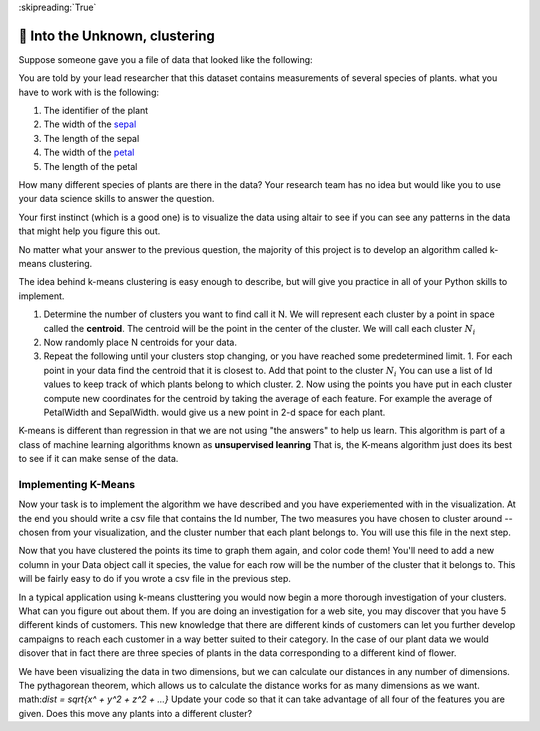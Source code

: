 ..  Copyright (C)  Google LLC, Runestone Interactive LLC
    This work is licensed under the Creative Commons Attribution-ShareAlike 4.0 International License. To view a copy of this license, visit http://creativecommons.org/licenses/by-sa/4.0/.

:skipreading:`True`


🤔 Into the Unknown, clustering
=================================

Suppose someone gave you a file of data that looked like the following:

.. datafile:: plants_1.csv
    :rows: 20
    :fromfile: iris_nolabel_train.csv

You are told by your lead researcher that this dataset contains measurements of several species of plants. what you have to work with is the following:

1. The identifier of the plant
2. The width of the `sepal <https://en.wikipedia.org/wiki/Sepal>`_
3. The length of the sepal
4. The width of the `petal <https://en.wikipedia.org/wiki/Petal>`_
5. The length of the petal

How many different species of plants are there in the data?  Your research team has no idea but would like you to use your data science skills to answer the question.

Your first instinct (which is a good one) is to visualize the data using altair to see if you can see any patterns in the data that might help you figure this out.

.. activecode:: cluster_viz_1
    :nocodelens:


.. poll:: plants_poll
    :scale: 5

    After visualizing the data how many different species do you think are represented in the data?

No matter what your answer to the previous question, the majority of this project is to develop an algorithm called k-means clustering.

The idea behind k-means clustering is easy enough to describe, but will give you practice in all of your Python skills to implement.

1.  Determine the number of clusters you want to find call it N.  We will represent each cluster by a point in space called the **centroid**.  The centroid will be the point in the center of the cluster.  We will call each cluster :math:`N_i`
2.  Now randomly place N centroids for your data.
3.  Repeat the following until your clusters stop changing, or you have reached some predetermined limit.
    1.  For each point in your data find the centroid that it is closest to.  Add that point to the cluster :math:`N_i`  You can use a list of Id values to keep track of which plants belong to which cluster.
    2.  Now using the points you have put in each cluster compute new coordinates for the centroid by taking the average of each feature.  For example the average of PetalWidth and SepalWidth. would give us a new point in 2-d space for each plant.

.. raw:: html

    <div>
        <style>
        .range-slider {
        margin: 5px;
        display: inline;
        }

        .range-slider-track {
        width: 150px;
        height: 15px;
        display: inline-block;
        position: relative;
        }

        .range-slider-track:before {
        content: "";
        /*display: block;*/
        position: absolute;
        top: 7px;
        left: 0;
        width: 100%;
        height: 2px;
        background-color: black;
        }

        .range-slider-track .dragger {
        display: block;
        width: 15px;
        height: 15px;
        border-radius: 15px;
        position: absolute;
        z-index: 2;
        background-color: #428bca;
        }

        .no-select {
        -webkit-touch-callout:none;
        -webkit-user-select:none;
        -khtml-user-select:none;
        -moz-user-select:none;
        -ms-user-select:none;
        user-select:none;
        }

        .k-means-header {
        padding-left: 0px;
        }

        .kmeans-div {
        width: 600px;
        }

        #kmeans-vis {
        margin-top: 5px;
        margin-bottom: 5px;
        height: 400px;
        width: 400px;
        border: 1px solid black;
        }

        #kmeans-vis #voronoi path {
        fill-opacity: 0.2;
        }

        #num-clusters, #num-centroids {
        border: 0px;
        border-bottom: 1px solid black;
        padding-left: 8px;
        width: 30px;
        padding-top: 0px;
        padding-bottom: 0px;
        background-color: #fcfcfc;
        }

        a {
        margin-top: 5px;
        cursor: pointer;
        }

        .step {
        width: 160px;
        }

        .algorithm-start {
        padding-top: 10px;
        padding-bottom: 10px;
        }

        .step-title {
        padding-left: 10px;
        padding-top: 10px;
        font-size: 20px;
        }

        .step-description {
        padding-left: 10px;
        padding-bottom: 15px;
        }

        .active {
        /*color: #428bca;*/
        background-color: #fcf9ce;
        /*font-weight: bold;*/
        cursor: pointer;
        padding-right: 5px;
        }

        hr {
        margin-top: 30px;
        border-top: 1px solid #ccc;
        }

        .data-header {
        margin-top: 0px;
        }

        div.input {
        width: 148px;
        display: inline-block;
        }

        a.generate {
        margin-left: 2px;
        }

        </style>
        <div class='row col-xs-12'>
        <h1> Visualizing K-Means Clustering </h1>
        <br/>
        </div>
        <div class='row'>
        <div class='col-xs-8'>
            <div id='kmeans-vis'></div>
            <div class='mean-square-error'>Mean square point-centroid distance: <span class='mean-square-value'>not yet calculated</span></div>
        </div>
        <div class='col-xs-4'>
            <div class='row' style="max-width: 200px;">
            <h3>Algorithm</h3>
            <div class='algorithm-start'>
                Repeat until convergence:
            </div>
            <div class='step-title closest active'>
                Find closest centroid
            </div>
            <div class='step-description closest active'>
                Find the closest centroid to each point, and group points that share the same closest centroid.
            </div>
            <div class='step-title update'>
                Update centroid
            </div>
            <div class='step-description update'>
                Update each centroid to be the mean of the points in its group.
            </div>
            <a class='step btn btn-primary find'>Find closest centroid</a>
            <hr>
            </div>

        </div>
            <div class='row'>
            <div class='col-xs-6'>
            <h3 class='data-header'>Data</h3>
            Clustered points <div class='range-slider' id='range-slider'></div> Random
            <br/>
            <div class='input'>Number of clusters</div>: <input id='num-clusters' type='text' value='3'>
            <br/>
            <div class='input'>Number of centroids</div>: <input id='num-centroids' type='text' value='3'>
            <br/>
            <br />
            </div>
            <div class='col-xs-6'>
            <a class='new-points btn btn-danger'>New points</a>
            <a class='new-centroids btn btn-danger'>New centroids</a>
            </div>

        </div>
        <footer>
        Made by Karanveer Mohan, Source code on <a href='https://github.com/karanveerm/kmeans'>Github</a>.
        </footer>
    </div>
    <script src='../_static/d3.min.js'></script>
    <script src='../_static/range-slider.js'></script>
    <script src='../_static/kmeans.js'></script>

K-means is different than regression in that we are not using "the answers" to help us learn. This algorithm is part of a class of machine learning algorithms known as **unsupervised leanring** That is, the K-means algorithm just does its best to see if it can make sense of the data.


Implementing K-Means
--------------------

Now your task is to implement the algorithm we have described and you have experiemented with in the visualization.  At the end you should write a csv file that contains the Id number, The two measures you have chosen to cluster around -- chosen from your visualization, and the cluster number that each plant belongs to.  You will use this file in the next step.

.. activecode:: cluster_km_1


Now that you have clustered the points its time to graph them again, and color code them!  You'll need to add a new column in your Data object call it species, the value for each row will be the number of the cluster that it belongs to.  This will be fairly easy to do if you wrote a csv file in the previous step.

.. activecode:: cluster_km_2

In a typical application using k-means clusttering you would now begin a more thorough investigation of your clusters.  What can you figure out about them.  If you are doing an investigation for a web site, you may discover that you have 5 different kinds of customers.  This new knowledge that there are different kinds of customers can let you further develop campaigns to reach each customer in a way better suited to their category.  In the case of our plant data we would disover that in fact there are three species of plants in the data corresponding to a different kind of flower.

We have been visualizing the data in two dimensions, but we can calculate our distances in any number of dimensions.  The pythagorean theorem, which allows us to calculate the distance works for as many dimensions as we want.  math:`dist = \sqrt{x^ + y^2 + z^2 + ...}`  Update your code so that it can take advantage of all four of the features you are given.  Does this move any plants into a different cluster?

.. activecode:: cluster_km_3


